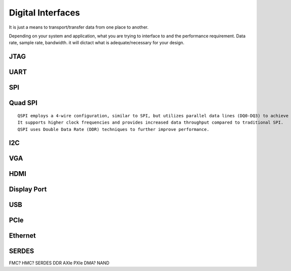 ************************
Digital Interfaces
************************
It is just a means to transport/transfer data from one place to another.

Depending on your system and application, 
what you are trying to interface to and the performance requirement.
Data rate, sample rate, bandwidth. it will dictact what is adequate/necessary for your design.


JTAG
##########################


UART
##########################


SPI
##########################

Quad SPI
##########################
::

    QSPI employs a 4-wire configuration, similar to SPI, but utilizes parallel data lines (DQ0-DQ3) to achieve quad data transfer. 
    It supports higher clock frequencies and provides increased data throughput compared to traditional SPI. 
    QSPI uses Double Data Rate (DDR) techniques to further improve performance.

I2C
##########################


VGA
##########################


HDMI
##########################


Display Port
##########################


USB
##########################


PCIe
##########################


Ethernet
##########################


SERDES
##########################


FMC?
HMC?
SERDES
DDR
AXIe
PXIe
DMA?
NAND
